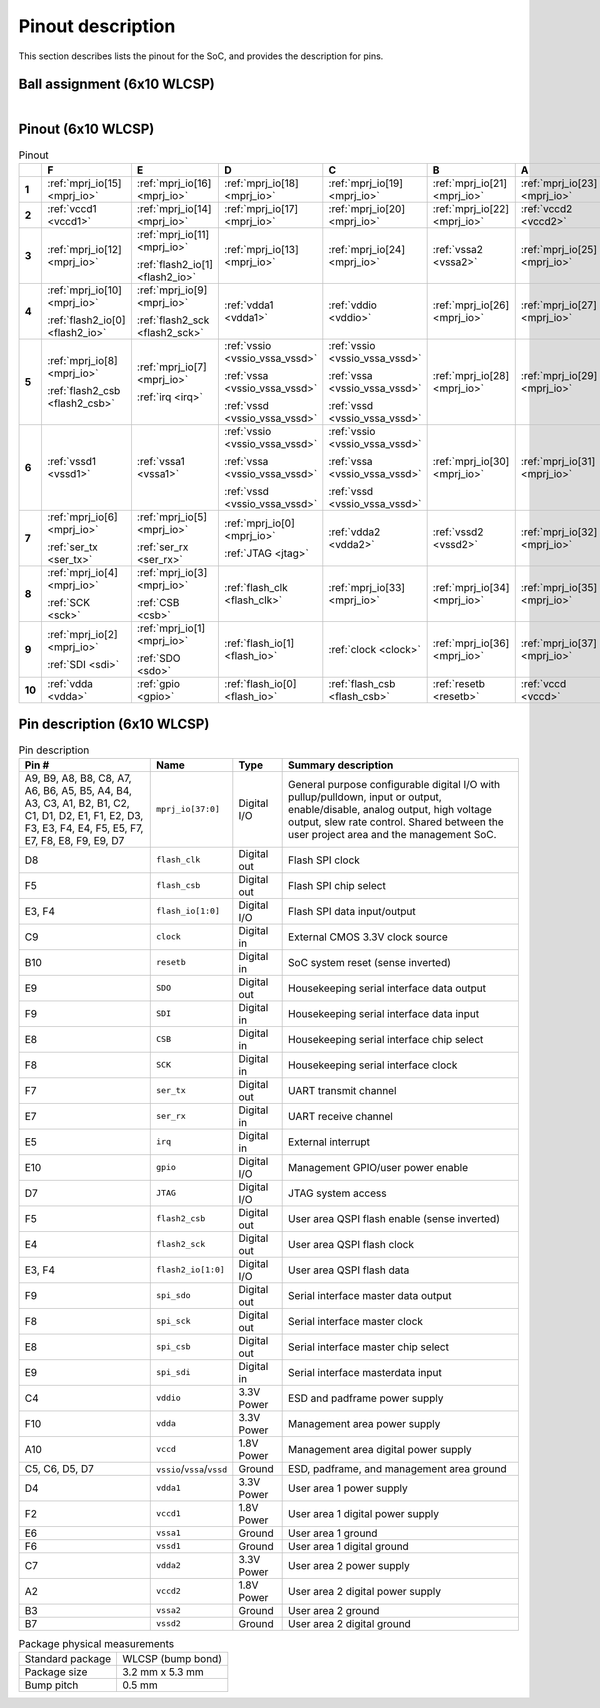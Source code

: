 Pinout description
==================

This section describes lists the pinout for the SoC, and provides the description for pins.

Ball assignment (6x10 WLCSP)
----------------------------

.. figure:: _static/package_as_viewed_from_the_bottom.svg
    :width: 30%
    :align: left

Pinout (6x10 WLCSP)
-------------------

.. list-table:: Pinout
    :name: pinout
    :header-rows: 1
    :stub-columns: 1

    * -
      - F
      - E
      - D
      - C
      - B
      - A
    * - 1
      - :ref:`mprj_io[15] <mprj_io>`
      - :ref:`mprj_io[16] <mprj_io>`
      - :ref:`mprj_io[18] <mprj_io>`
      - :ref:`mprj_io[19] <mprj_io>`
      - :ref:`mprj_io[21] <mprj_io>`
      - :ref:`mprj_io[23] <mprj_io>`
    * - 2
      - :ref:`vccd1 <vccd1>`
      - :ref:`mprj_io[14] <mprj_io>`
      - :ref:`mprj_io[17] <mprj_io>`
      - :ref:`mprj_io[20] <mprj_io>`
      - :ref:`mprj_io[22] <mprj_io>`
      - :ref:`vccd2 <vccd2>`
    * - 3
      - :ref:`mprj_io[12] <mprj_io>`
      - :ref:`mprj_io[11] <mprj_io>`

        :ref:`flash2_io[1] <flash2_io>`
      - :ref:`mprj_io[13] <mprj_io>`
      - :ref:`mprj_io[24] <mprj_io>`
      - :ref:`vssa2 <vssa2>`
      - :ref:`mprj_io[25] <mprj_io>`
    * - 4
      - :ref:`mprj_io[10] <mprj_io>`

        :ref:`flash2_io[0] <flash2_io>`
      - :ref:`mprj_io[9] <mprj_io>`

        :ref:`flash2_sck <flash2_sck>`
      - :ref:`vdda1 <vdda1>`
      - :ref:`vddio <vddio>`
      - :ref:`mprj_io[26] <mprj_io>`
      - :ref:`mprj_io[27] <mprj_io>`
    * - 5
      - :ref:`mprj_io[8] <mprj_io>`

        :ref:`flash2_csb <flash2_csb>`
      - :ref:`mprj_io[7] <mprj_io>`

        :ref:`irq <irq>`
      - :ref:`vssio <vssio_vssa_vssd>`

        :ref:`vssa <vssio_vssa_vssd>`

        :ref:`vssd <vssio_vssa_vssd>`
      - :ref:`vssio <vssio_vssa_vssd>`

        :ref:`vssa <vssio_vssa_vssd>`

        :ref:`vssd <vssio_vssa_vssd>`
      - :ref:`mprj_io[28] <mprj_io>`
      - :ref:`mprj_io[29] <mprj_io>`
    * - 6
      - :ref:`vssd1 <vssd1>`
      - :ref:`vssa1 <vssa1>`
      - :ref:`vssio <vssio_vssa_vssd>`

        :ref:`vssa <vssio_vssa_vssd>`

        :ref:`vssd <vssio_vssa_vssd>`
      - :ref:`vssio <vssio_vssa_vssd>`

        :ref:`vssa <vssio_vssa_vssd>`

        :ref:`vssd <vssio_vssa_vssd>`
      - :ref:`mprj_io[30] <mprj_io>`
      - :ref:`mprj_io[31] <mprj_io>`
    * - 7
      - :ref:`mprj_io[6] <mprj_io>`

        :ref:`ser_tx <ser_tx>`
      - :ref:`mprj_io[5] <mprj_io>`

        :ref:`ser_rx <ser_rx>`
      - :ref:`mprj_io[0] <mprj_io>`

        :ref:`JTAG <jtag>`
      - :ref:`vdda2 <vdda2>`
      - :ref:`vssd2 <vssd2>`
      - :ref:`mprj_io[32] <mprj_io>`
    * - 8
      - :ref:`mprj_io[4] <mprj_io>`

        :ref:`SCK <sck>`
      - :ref:`mprj_io[3] <mprj_io>`

        :ref:`CSB <csb>`
      - :ref:`flash_clk <flash_clk>`
      - :ref:`mprj_io[33] <mprj_io>`
      - :ref:`mprj_io[34] <mprj_io>`
      - :ref:`mprj_io[35] <mprj_io>`
    * - 9
      - :ref:`mprj_io[2] <mprj_io>`

        :ref:`SDI <sdi>`
      - :ref:`mprj_io[1] <mprj_io>`

        :ref:`SDO <sdo>`
      - :ref:`flash_io[1] <flash_io>`
      - :ref:`clock <clock>`
      - :ref:`mprj_io[36] <mprj_io>`
      - :ref:`mprj_io[37] <mprj_io>`
    * - 10
      - :ref:`vdda <vdda>`
      - :ref:`gpio <gpio>`
      - :ref:`flash_io[0] <flash_io>`
      - :ref:`flash_csb <flash_csb>`
      - :ref:`resetb <resetb>`
      - :ref:`vccd <vccd>`

Pin description (6x10 WLCSP)
----------------------------

.. list-table:: Pin description
    :name: pin-description
    :header-rows: 1

    * - Pin #
      - Name
      - Type
      - Summary description
    * - A9, B9, A8, B8, C8, A7, A6, B6, A5, B5, A4, B4, A3, C3, A1, B2, B1, C2, C1, D1, D2, E1, F1, E2, D3, F3, E3, F4, E4, F5, E5, F7, E7, F8, E8, F9, E9, D7
      - .. _mprj_io:

        ``mprj_io[37:0]``
      - Digital I/O
      - General purpose configurable digital I/O with pullup/pulldown, input or output, enable/disable, analog output, high voltage output, slew rate control.
        Shared between the user project area and the management SoC.
    * - D8
      - .. _flash_clk:

        ``flash_clk``
      - Digital out
      - Flash SPI clock
    * - F5
      - .. _flash_csb:

        ``flash_csb``
      - Digital out
      - Flash SPI chip select
    * - E3, F4
      - .. _flash_io:

        ``flash_io[1:0]``
      - Digital I/O
      - Flash SPI data input/output
    * - C9
      - .. _clock:

        ``clock``
      - Digital in
      - External CMOS 3.3V clock source
    * - B10
      - .. _resetb:

        ``resetb``
      - Digital in
      - SoC system reset (sense inverted)
    * - E9
      - .. _sdo:

        ``SDO``
      - Digital out
      - Housekeeping serial interface data output
    * - F9
      - .. _sdi:

        ``SDI``
      - Digital in
      - Housekeeping serial interface data input
    * - E8
      - .. _csb:

        ``CSB``
      - Digital in
      - Housekeeping serial interface chip select
    * - F8
      - .. _sck:

        ``SCK``
      - Digital in
      - Housekeeping serial interface clock
    * - F7
      - .. _ser_tx:

        ``ser_tx``
      - Digital out
      - UART transmit channel
    * - E7
      - .. _ser_rx:

        ``ser_rx``
      - Digital in
      - UART receive channel
    * - E5
      - .. _irq:

        ``irq``
      - Digital in
      - External interrupt
    * - E10
      - .. _gpio:

        ``gpio``
      - Digital I/O
      - Management GPIO/user power enable
    * - D7
      - .. _jtag:

        ``JTAG``
      - Digital I/O
      - JTAG system access
    * - F5
      - .. _flash2_csb:

        ``flash2_csb``
      - Digital out
      - User area QSPI flash enable (sense inverted)
    * - E4
      - .. _flash2_sck:

        ``flash2_sck``
      - Digital out
      - User area QSPI flash clock
    * - E3, F4
      - .. _flash2_io:

        ``flash2_io[1:0]``
      - Digital I/O
      - User area QSPI flash data
    * - F9
      - .. _spi_sdo:

        ``spi_sdo``
      - Digital out
      - Serial interface master data output
    * - F8
      - .. _spi_sck:

        ``spi_sck``
      - Digital out
      - Serial interface master clock
    * - E8
      - .. _spi_csb:

        ``spi_csb``
      - Digital out
      - Serial interface master chip select
    * - E9
      - .. _spi_sdi:

        ``spi_sdi``
      - Digital in
      - Serial interface masterdata input
    * - C4
      - .. _vddio:

        ``vddio``
      - 3.3V Power
      - ESD and padframe power supply
    * - F10
      - .. _vdda:

        ``vdda``
      - 3.3V Power
      - Management area power supply
    * - A10
      - .. _vccd:

        ``vccd``
      - 1.8V Power
      - Management area digital power supply
    * - C5, C6, D5, D7
      - .. _vssio_vssa_vssd:

        ``vssio``/``vssa``/``vssd``
      - Ground
      - ESD, padframe, and management area ground
    * - D4
      - .. _vdda1:

        ``vdda1``
      - 3.3V Power
      - User area 1 power supply
    * - F2
      - .. _vccd1:

        ``vccd1``
      - 1.8V Power
      - User area 1 digital power supply
    * - E6
      - .. _vssa1:

        ``vssa1``
      - Ground
      - User area 1 ground
    * - F6
      - .. _vssd1:

        ``vssd1``
      - Ground
      - User area 1 digital ground
    * - C7
      - .. _vdda2:

        ``vdda2``
      - 3.3V Power
      - User area 2 power supply
    * - A2
      - .. _vccd2:

        ``vccd2``
      - 1.8V Power
      - User area 2 digital power supply
    * - B3
      - .. _vssa2:

        ``vssa2``
      - Ground
      - User area 2 ground
    * - B7
      - .. _vssd2:

        ``vssd2``
      - Ground
      - User area 2 digital ground

.. list-table:: Package physical measurements
    :name: wlcsp-physical-measurements

    * - Standard package
      - WLCSP (bump bond)
    * - Package size
      - 3.2 mm x 5.3 mm
    * - Bump pitch
      - 0.5 mm
